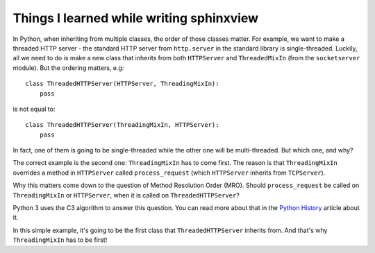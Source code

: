 Things I learned while writing sphinxview
=========================================

In Python, when inheriting from multiple classes, the order of those classes
matter. For example, we want to make a threaded HTTP server - the standard HTTP
server from ``http.server`` in the standard library is single-threaded. Luckily,
all we need to do is make a new class that inherits from both ``HTTPServer`` and
``ThreadedMixIn`` (from the ``socketserver`` module). But the ordering matters,
e.g::

   class ThreadedHTTPServer(HTTPServer, ThreadingMixIn):
       pass

is not equal to::

   class ThreadedHTTPServer(ThreadingMixIn, HTTPServer):
       pass

In fact, one of them is going to be single-threaded while the other one will be
multi-threaded. But which one, and why?

The correct example is the second one: ``ThreadingMixIn`` has to come first.
The reason is that ``ThreadingMixIn`` overrides a method in ``HTTPServer``
called ``process_request`` (which ``HTTPServer`` inherits from ``TCPServer``).

Why this matters come down to the question of Method Resolution Order (MRO).
Should ``process_request`` be called on ``ThreadingMixIn`` or ``HTTPServer``,
when it is called on ``ThreadedHTTPServer``?

Python 3 uses the C3 algorithm to answer this question. You can read more about
that in the `Python History`_ article about it.

.. _Python History: http://python-history.blogspot.dk/2010/06/method-resolution-order.html

In this simple example, it's going to be the first class that
``ThreadedHTTPServer`` inherits from. And that's why ``ThreadingMixIn`` has to
be first!
